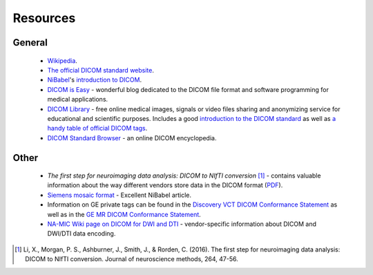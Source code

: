 Resources
=========

General
-------

    - Wikipedia_.
    - `The official DICOM standard website`_.
    - NiBabel_'s `introduction to DICOM`_.
    - `DICOM is Easy`_ - wonderful blog dedicated to the DICOM file format and
      software programming for medical applications.
    - `DICOM Library`_ - free online medical images, signals or video files
      sharing and anonymizing service for educational and scientific purposes.
      Includes a good `introduction to the DICOM standard`_ as well as
      `a handy table of official DICOM tags`_.
    - `DICOM Standard Browser`_ - an online DICOM encyclopedia.

.. _Wikipedia: https://en.wikipedia.org/wiki/DICOM
.. _The official DICOM standard website: https://www.dicomstandard.org/
.. _NiBabel: https://nipy.org/nibabel/
.. _introduction to DICOM: https://nipy.org/nibabel/dicom/dicom_intro.html
.. _DICOM is Easy: http://dicomiseasy.blogspot.com/
.. _DICOM Library: https://www.dicomlibrary.com/dicom/
.. _introduction to the DICOM standard: https://www.dicomlibrary.com/dicom/
.. _a handy table of official DICOM tags: https://www.dicomlibrary.com/dicom/dicom-tags/
.. _DICOM Standard Browser: https://dicom.innolitics.com/ciods


Other
-----

    - *The first step for neuroimaging data analysis: DICOM to NIfTI conversion* [#]_
      - contains valuable information about the way different vendors store data
      in the DICOM format (PDF_).
    - `Siemens mosaic format`_ - Excellent NiBabel article.
    - Information on GE private tags can be found in the `Discovery VCT DICOM
      Conformance Statement`_ as well as in the `GE MR DICOM Conformance Statement`_.
    - `NA-MIC Wiki page on DICOM for DWI and DTI`_ - vendor-specific information about DICOM
      and DWI/DTI data encoding.


.. [#] Li, X., Morgan, P. S., Ashburner, J., Smith, J., & Rorden, C. (2016).
   The first step for neuroimaging data analysis: DICOM to NIfTI conversion.
   Journal of neuroscience methods, 264, 47-56.
.. _PDF:
   https://discovery.ucl.ac.uk/id/eprint/1495621/1/Li%20et%20al%20The%20first%20step%20for%20neuroimaging%20data%20analysis%20-%20DICOM%20to%20NIfTI%20conversion.pdf
.. _Siemens mosaic format:
   https://nipy.org/nibabel/dicom/dicom_mosaic.html#siemens-mosaic-format
.. _Discovery VCT Dicom Conformance Statement:
   https://www.gehealthcare.co.uk/-/media/75add65c508d436590d7e540f17702a8
.. _GE MR DICOM Conformance Statement:
   http://www3.gehealthcare.com/~/media/documents/us-global/products/interoperability/dicom/magnetic-resonance/gehc-dicom-conformance_discoverymr450_doc0506131_rev3.pdf
.. _NA-MIC Wiki page on DICOM for DWI and DTI:
   https://www.na-mic.org/wiki/NAMIC_Wiki:DTI:DICOM_for_DWI_and_DTI
